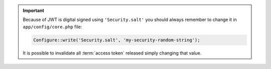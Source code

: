 .. important::

    Because of JWT is digital signed using ``'Security.salt'`` you should
    always remember to change it in ``app/config/core.php`` file:

    .. code-block:: php

        Configure::write('Security.salt', 'my-security-random-string');

    It is possible to invalidate all :term:`access token` released simply
    changing that value.
